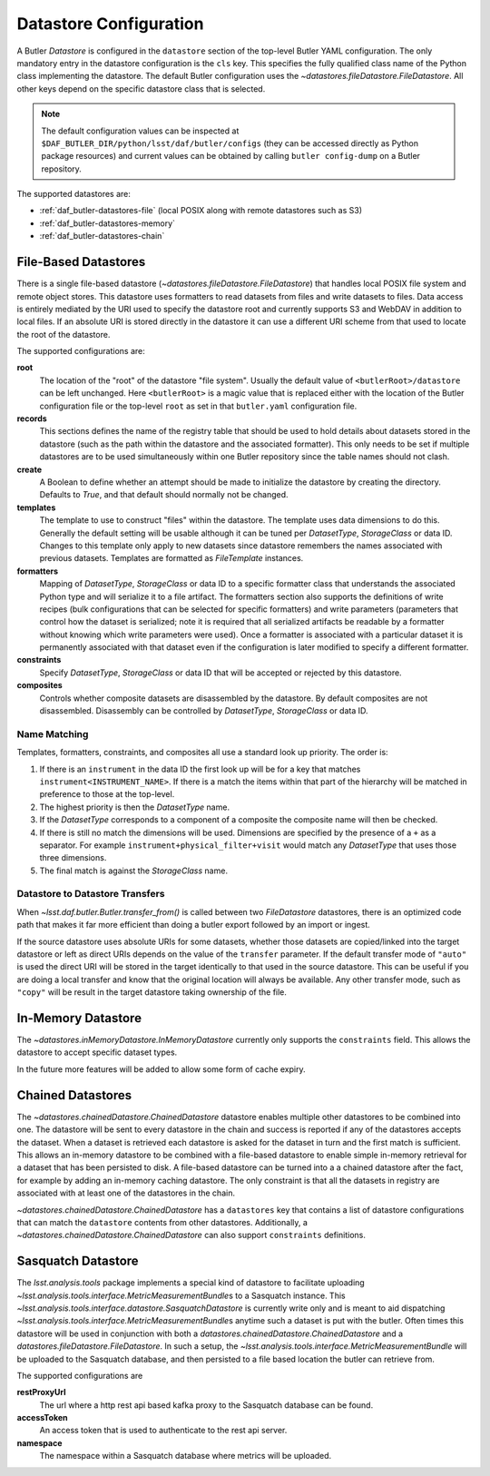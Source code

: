 .. _daf_butler-datastores:

#######################
Datastore Configuration
#######################

.. py:currentmodule:: lsst.daf.butler

A Butler `Datastore` is configured in the ``datastore`` section of the top-level Butler YAML configuration.
The only mandatory entry in the datastore configuration is the ``cls`` key.
This specifies the fully qualified class name of the Python class implementing the datastore.
The default Butler configuration uses the `~datastores.fileDatastore.FileDatastore`.
All other keys depend on the specific datastore class that is selected.


.. note::

  The default configuration values can be inspected at ``$DAF_BUTLER_DIR/python/lsst/daf/butler/configs`` (they can be accessed directly as Python package resources) and current values can be obtained by calling ``butler config-dump`` on a Butler repository.

The supported datastores are:

* :ref:`daf_butler-datastores-file` (local POSIX along with remote datastores such as S3)
* :ref:`daf_butler-datastores-memory`
* :ref:`daf_butler-datastores-chain`

.. _daf_butler-datastores-file:

File-Based Datastores
=====================

There is a single file-based datastore (`~datastores.fileDatastore.FileDatastore`) that handles local POSIX file system and remote object stores.
This datastore uses formatters to read datasets from files and write datasets to files.
Data access is entirely mediated by the URI used to specify the datastore root and currently supports S3 and WebDAV in addition to local files.
If an absolute URI is stored directly in the datastore it can use a different URI scheme from that used to locate the root of the datastore.

The supported configurations are:

**root**
    The location of the "root" of the datastore "file system".
    Usually the default value of ``<butlerRoot>/datastore`` can be left unchanged.
    Here ``<butlerRoot>`` is a magic value that is replaced either with the location of the Butler configuration file or the top-level ``root`` as set in that ``butler.yaml`` configuration file.
**records**
    This sections defines the name of the registry table that should be used to hold details about datasets stored in the datastore (such as the path within the datastore and the associated formatter).
    This only needs to be set if multiple datastores are to be used simultaneously within one Butler repository since the table names should not clash.
**create**
    A Boolean to define whether an attempt should be made to initialize the datastore by creating the directory.  Defaults to `True`, and that default should normally not be changed.
**templates**
    The template to use to construct "files" within the datastore.
    The template uses data dimensions to do this.
    Generally the default setting will be usable although it can be tuned per `DatasetType`, `StorageClass` or data ID.
    Changes to this template only apply to new datasets since datastore remembers the names associated with previous datasets.
    Templates are formatted as `FileTemplate` instances.
**formatters**
    Mapping of `DatasetType`, `StorageClass` or data ID to a specific formatter class that understands the associated Python type and will serialize it to a file artifact.
    The formatters section also supports the definitions of write recipes (bulk configurations that can be selected for specific formatters) and write parameters (parameters that control how the dataset is serialized; note it is required that all serialized artifacts be readable by a formatter without knowing which write parameters were used).
    Once a formatter is associated with a particular dataset it is permanently associated with that dataset even if the configuration is later modified to specify a different formatter.
**constraints**
    Specify `DatasetType`, `StorageClass` or data ID that will be accepted or rejected by this datastore.
**composites**
    Controls whether composite datasets are disassembled by the datastore.
    By default composites are not disassembled.
    Disassembly can be controlled by `DatasetType`, `StorageClass` or data ID.

.. _daf_butler-config-lookups:

Name Matching
^^^^^^^^^^^^^

Templates, formatters, constraints, and composites all use a standard look up priority.
The order is:

#. If there is an ``instrument`` in the data ID the first look up will be for a key that matches ``instrument<INSTRUMENT_NAME>``.
   If there is a match the items within that part of the hierarchy will be matched in preference to those at the top-level.
#. The highest priority is then the `DatasetType` name.
#. If the `DatasetType` corresponds to a component of a composite the composite name will then be checked.
#. If there is still no match the dimensions will be used.
   Dimensions are specified by the presence of a ``+`` as a separator.
   For example ``instrument+physical_filter+visit`` would match any `DatasetType` that uses those three dimensions.
#. The final match is against the `StorageClass` name.

Datastore to Datastore Transfers
^^^^^^^^^^^^^^^^^^^^^^^^^^^^^^^^

When `~lsst.daf.butler.Butler.transfer_from()` is called between two `FileDatastore` datastores, there is an optimized code path that makes it far more efficient than doing a butler export followed by an import or ingest.

If the source datastore uses absolute URIs for some datasets, whether those datasets are copied/linked into the target datastore or left as direct URIs depends on the value of the ``transfer`` parameter.
If the default transfer mode of ``"auto"`` is used the direct URI will be stored in the target identically to that used in the source datastore.
This can be useful if you are doing a local transfer and know that the original location will always be available.
Any other transfer mode, such as ``"copy"`` will be result in the target datastore taking ownership of the file.

.. _daf_butler-datastores-memory:

In-Memory Datastore
===================

The `~datastores.inMemoryDatastore.InMemoryDatastore` currently only supports the ``constraints`` field.
This allows the datastore to accept specific dataset types.

In the future more features will be added to allow some form of cache expiry.

.. _daf_butler-datastores-chain:

Chained Datastores
==================

The `~datastores.chainedDatastore.ChainedDatastore` datastore enables multiple other datastores to be combined into one.
The datastore will be sent to every datastore in the chain and success is reported if any of the datastores accepts the dataset.
When a dataset is retrieved each datastore is asked for the dataset in turn and the first match is sufficient.
This allows an in-memory datastore to be combined with a file-based datastore to enable simple in-memory retrieval for a dataset that has been persisted to disk.
A file-based datastore can be turned into a a chained datastore after the fact, for example by adding an in-memory caching datastore.
The only constraint is that all the datasets in registry are associated with at least one of the datastores in the chain.

`~datastores.chainedDatastore.ChainedDatastore` has a ``datastores`` key that contains a list of datastore configurations that can match the ``datastore`` contents from other datastores.
Additionally, a `~datastores.chainedDatastore.ChainedDatastore` can also support ``constraints`` definitions.

Sasquatch Datastore
===================

The `lsst.analysis.tools` package implements a special kind of datastore to facilitate  uploading `~lsst.analysis.tools.interface.MetricMeasurementBundle`\ s to a Sasquatch instance.
This `~lsst.analysis.tools.interface.datastore.SasquatchDatastore` is currently write only and is meant to aid dispatching `~lsst.analysis.tools.interface.MetricMeasurementBundle`\ s anytime such a dataset is put with the butler.
Often times this datastore will be used in conjunction with both a `datastores.chainedDatastore.ChainedDatastore` and a `datastores.fileDatastore.FileDatastore`.
In such a setup, the `~lsst.analysis.tools.interface.MetricMeasurementBundle` will be uploaded to the Sasquatch database, and then persisted to a file based location the butler can retrieve from.

The supported configurations are

**restProxyUrl**
    The url where a http rest api based kafka proxy to the Sasquatch database can be found.
**accessToken**
    An access token that is used to authenticate to the rest api server.
**namespace**
    The namespace within a Sasquatch database where metrics will be uploaded.
